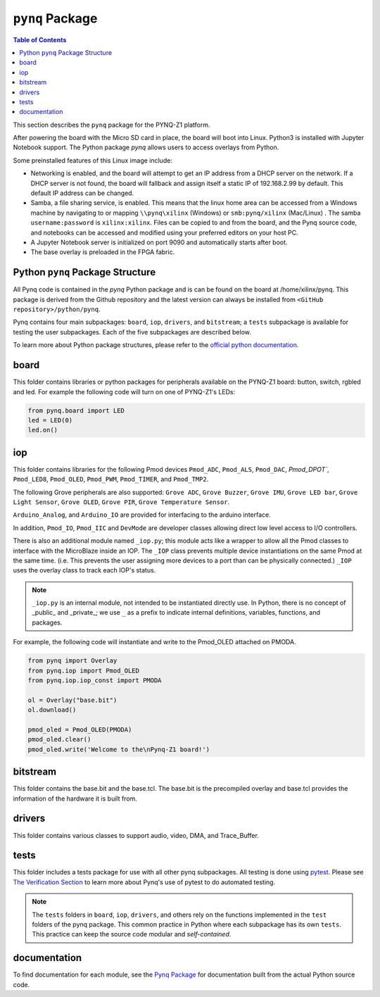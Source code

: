 *********************
``pynq`` Package
*********************

.. contents:: Table of Contents
   :depth: 2
   
This section describes the ``pynq`` package for the PYNQ-Z1 platform. 

After powering the board with the Micro SD card in place, the board will boot into Linux. Python3 is installed with Jupyter Notebook support. The Python package `pynq` allows users to access  overlays from Python.   

Some preinstalled features of this Linux image include:

* Networking is enabled, and the board will attempt to get an IP address from a DHCP server on the network.  If a DHCP server is not found, the board will fallback and assign itself a static IP of 192.168.2.99 by default. This default IP address can be changed. 
* Samba, a file sharing service, is enabled. This means that the linux home area can be accessed from a Windows machine by navigating to or mapping ``\\pynq\xilinx`` (Windows) or ``smb:pynq/xilinx`` (Mac/Linux) .  The samba ``username:password`` is ``xilinx:xilinx``.  Files can be copied to and from the board, and the Pynq source code, and notebooks can be accessed and modified using your preferred editors on your host PC. 
* A Jupyter Notebook server is initialized on port 9090 and automatically starts after boot.
* The base overlay is preloaded in the FPGA fabric. 


Python ``pynq`` Package Structure
==================================
All Pynq code is contained in the *pynq* Python package and is can be found on the board at /home/xilinx/pynq.  This package is derived from the Github repository and the latest version can always be installed from ``<GitHub repository>/python/pynq``.

Pynq contains four main subpackages: ``board``, ``iop``, ``drivers``, and ``bitstream``; a ``tests`` subpackage is available for testing the user subpackages.  Each of the five subpackages are described below.

To learn more about Python package structures, please refer to the `official python documentation <https://docs.python.org/3.5/tutorial/modules.html#packages>`_.



board
=====
This folder contains libraries or python packages for peripherals available on the PYNQ-Z1 board: button, switch, rgbled and led.  For example the following code will turn on one of PYNQ-Z1's LEDs:

.. code-block:: python

   from pynq.board import LED
   led = LED(0)
   led.on()


iop
=====
This folder contains libraries for the following Pmod devices ``Pmod_ADC``, ``Pmod_ALS``, ``Pmod_DAC``, `Pmod_DPOT``,  ``Pmod_LED8``, ``Pmod_OLED``, ``Pmod_PWM``,  ``Pmod_TIMER``, and ``Pmod_TMP2``.

The following Grove peripherals are also supported: ``Grove ADC``, ``Grove Buzzer``, ``Grove IMU``, ``Grove LED bar``, ``Grove Light Sensor``, ``Grove OLED``,  ``Grove PIR``,  ``Grove Temperature Sensor``. 

``Arduino_Analog``, and ``Arduino_IO`` are provided for interfacing to the arduino interface. 

In addition, ``Pmod_IO``, ``Pmod_IIC`` and ``DevMode`` are developer classes allowing direct low level access to I/O controllers.

There is also an additional module named ``_iop.py``; this module acts like a wrapper to allow all the Pmod classes to interface with the MicroBlaze inside an IOP.  The ``_IOP`` class prevents multiple device instantiations on the same Pmod at the same time. (i.e. This prevents the user assigning more devices to a port than can be physically connected.)  ``_IOP`` uses the overlay class to track each IOP's status. 

.. note:: ``_iop.py`` is an internal module, not intended to be instantiated directly use. In Python, there is no concept of _public_ and _private_; we use ``_`` as a prefix to indicate internal definitions, variables, functions, and packages.


For example, the following code will instantiate and write to the Pmod_OLED attached on PMODA.

.. code-block:: python

   from pynq import Overlay
   from pynq.iop import Pmod_OLED
   from pynq.iop.iop_const import PMODA

   ol = Overlay("base.bit")
   ol.download()

   pmod_oled = Pmod_OLED(PMODA)
   pmod_oled.clear()
   pmod_oled.write('Welcome to the\nPynq-Z1 board!')

bitstream
===========

This folder contains the base.bit and the base.tcl. The base.bit is the precompiled overlay and base.tcl provides the information of the hardware it is built from.


drivers
=========

This folder contains various classes to support audio, video, DMA, and Trace_Buffer.


tests
======

This folder includes a tests package for use with all other pynq subpackages.  All testing is done using `pytest <http://pytest.org/latest/>`_.  Please see `The Verification Section <12_verification.html>`_ to learn more about Pynq's use of pytest to do automated testing.

.. note:: The ``tests`` folders in ``board``, ``iop``, ``drivers``, and others rely on the functions implemented in the ``test`` folders of the pynq package. This common practice in Python where each subpackage has its own ``tests``.  This practice can keep the source code modular and *self-contained*.

documentation
=============================
To find documentation for each module, see the `Pynq Package <modules.html>`_ for documentation built from the actual Python source code.

